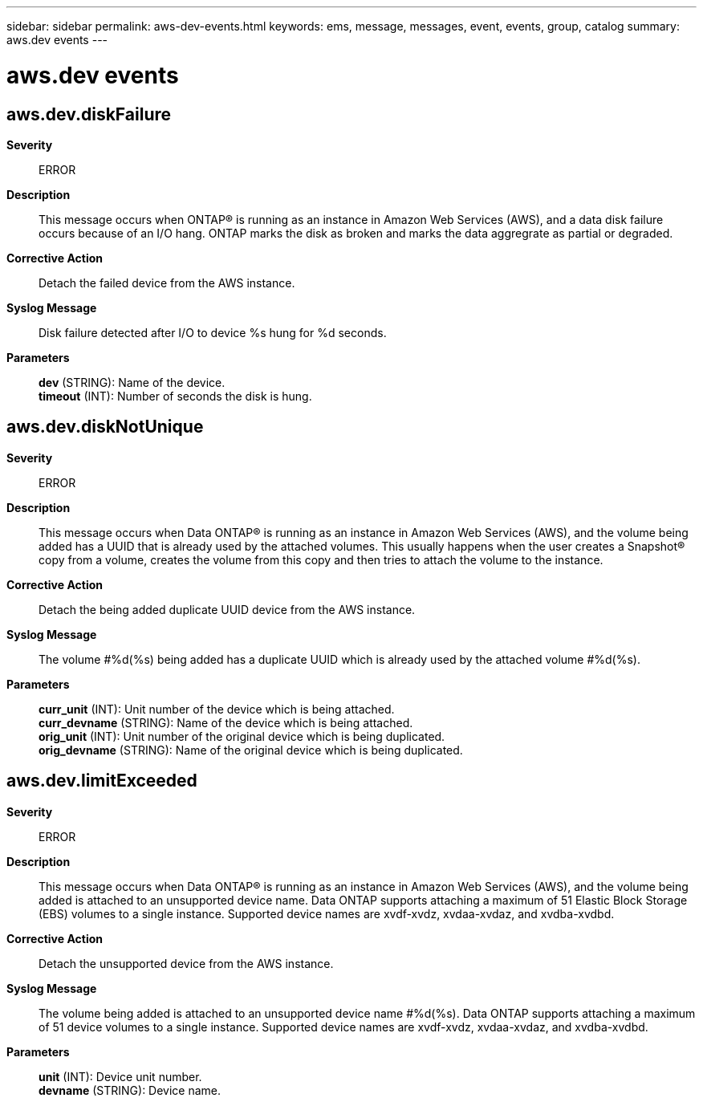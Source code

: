 ---
sidebar: sidebar
permalink: aws-dev-events.html
keywords: ems, message, messages, event, events, group, catalog
summary: aws.dev events
---

= aws.dev events
:toclevels: 1
:hardbreaks:
:nofooter:
:icons: font
:linkattrs:
:imagesdir: ./media/

== aws.dev.diskFailure
*Severity*::
ERROR
*Description*::
This message occurs when ONTAP(R) is running as an instance in Amazon Web Services (AWS), and a data disk failure occurs because of an I/O hang. ONTAP marks the disk as broken and marks the data aggregrate as partial or degraded.
*Corrective Action*::
Detach the failed device from the AWS instance.
*Syslog Message*::
Disk failure detected after I/O to device %s hung for %d seconds.
*Parameters*::
*dev* (STRING): Name of the device.
*timeout* (INT): Number of seconds the disk is hung.

== aws.dev.diskNotUnique
*Severity*::
ERROR
*Description*::
This message occurs when Data ONTAP(R) is running as an instance in Amazon Web Services (AWS), and the volume being added has a UUID that is already used by the attached volumes. This usually happens when the user creates a Snapshot(R) copy from a volume, creates the volume from this copy and then tries to attach the volume to the instance.
*Corrective Action*::
Detach the being added duplicate UUID device from the AWS instance.
*Syslog Message*::
The volume #%d(%s) being added has a duplicate UUID which is already used by the attached volume #%d(%s).
*Parameters*::
*curr_unit* (INT): Unit number of the device which is being attached.
*curr_devname* (STRING): Name of the device which is being attached.
*orig_unit* (INT): Unit number of the original device which is being duplicated.
*orig_devname* (STRING): Name of the original device which is being duplicated.

== aws.dev.limitExceeded
*Severity*::
ERROR
*Description*::
This message occurs when Data ONTAP(R) is running as an instance in Amazon Web Services (AWS), and the volume being added is attached to an unsupported device name. Data ONTAP supports attaching a maximum of 51 Elastic Block Storage (EBS) volumes to a single instance. Supported device names are xvdf-xvdz, xvdaa-xvdaz, and xvdba-xvdbd.
*Corrective Action*::
Detach the unsupported device from the AWS instance.
*Syslog Message*::
The volume being added is attached to an unsupported device name #%d(%s). Data ONTAP supports attaching a maximum of 51 device volumes to a single instance. Supported device names are xvdf-xvdz, xvdaa-xvdaz, and xvdba-xvdbd.
*Parameters*::
*unit* (INT): Device unit number.
*devname* (STRING): Device name.
